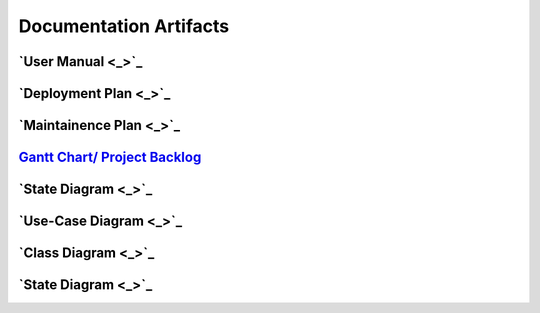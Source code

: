 Documentation Artifacts
=======================

`User Manual <_>`_
------------------

`Deployment Plan <_>`_
----------------------

`Maintainence Plan <_>`_
------------------------

`Gantt Chart/ Project Backlog <gantt_meeting-logs/Gantt.htm>`_
--------------------------------------------------------------

`State Diagram <_>`_
--------------------

`Use-Case Diagram <_>`_
-----------------------

`Class Diagram <_>`_
--------------------

`State Diagram <_>`_
--------------------